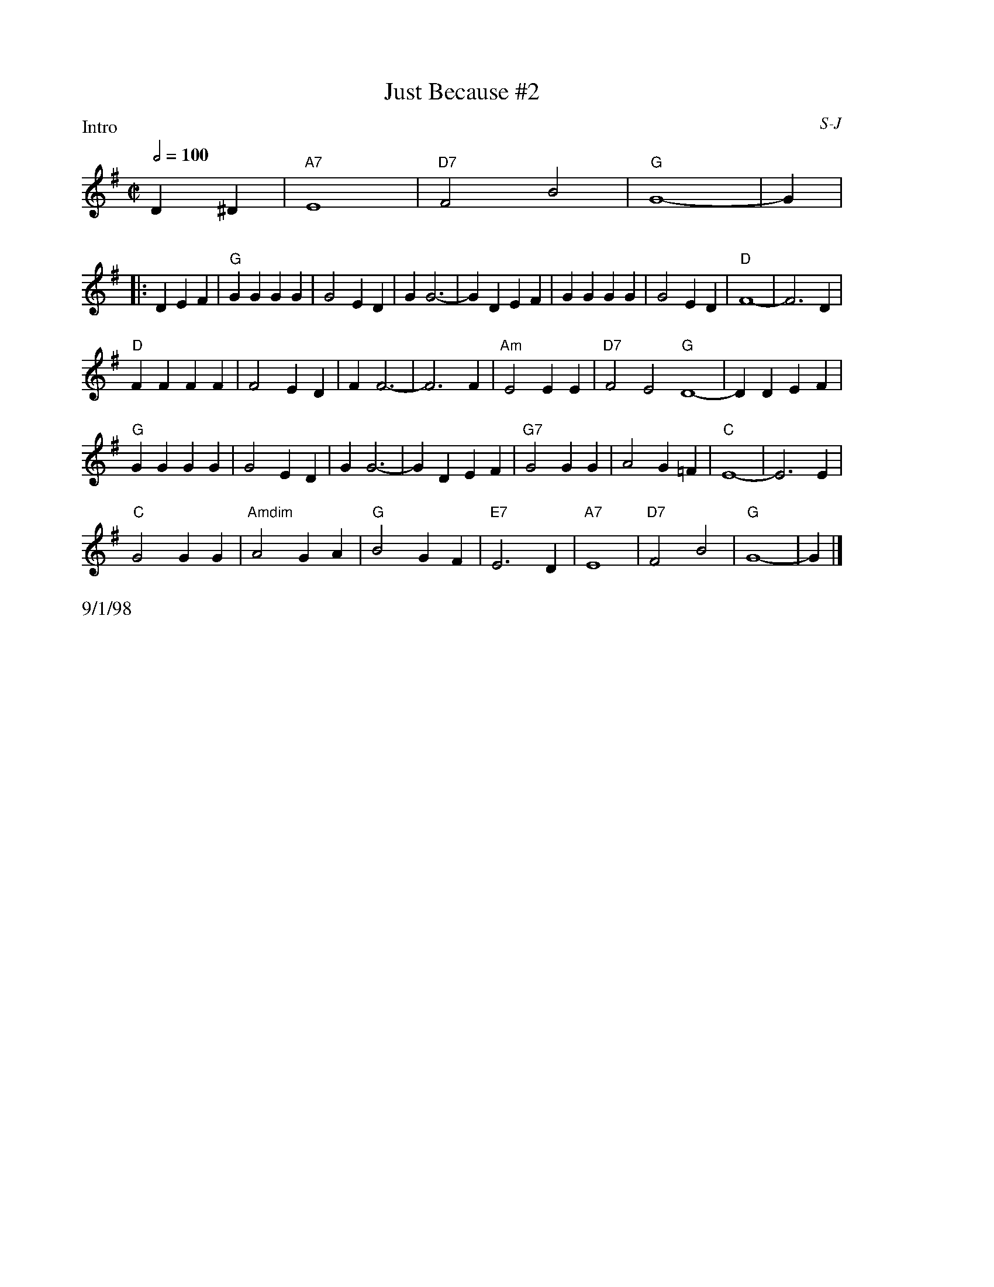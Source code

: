 

X: 28
%%staffwidth 16.5cm
T: Just Because #2
I: Just Because	S-J	G	square
C: S-J
M: C|
Q: 1/2=100
Z: Transcribed to abc by Mary Lou Knack
R: square
P: Intro
F:http://trillian.mit.edu/~jc/music/abc/Contra/square/JustBecause2.abc	 2003-07-26 23:23:14 UT
K: G
%%staffwidth 8cm
D2^D2| "A7"E8| "D7"F4 B4| "G"G8-| G2 |
P:
%%staffwidth 16.5cm
|:D2E2F2| "G"G2G2 G2G2| G4 E2D2| G2 G6-| G2 D2E2F2| G2G2 G2G2| G4 E2D2| "D"F8-| F6 D2|
"D"F2F2 F2F2| F4 E2D2| F2 F6-| F6 F2| "Am"E4 E2E2| "D7"F4 E4 "G"D8-| D2 D2E2F2|
"G"G2G2 G2G2| G4 E2D2| G2 G6-| G2 D2E2F2| "G7" G4 G2G2| A4 G2=F2| "C"E8-| E6 E2|
"C"G4 G2G2| "Amdim"A4 G2A2| "G"B4 G2F2| "E7"E6 D2| "A7"E8| "D7"F4 B4| "G"G8-| G2 |]
%%text 9/1/98


